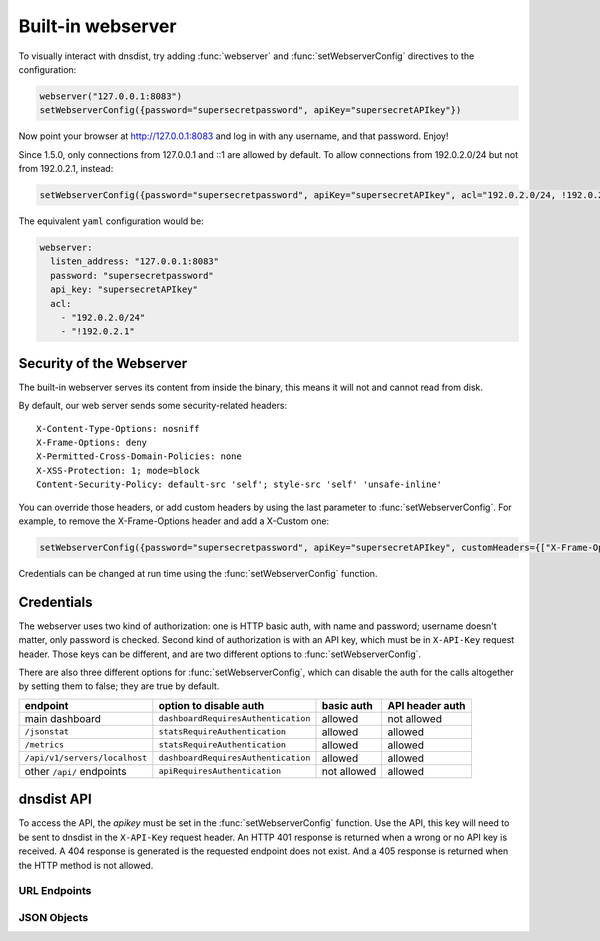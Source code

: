 Built-in webserver
==================

To visually interact with dnsdist, try adding :func:`webserver` and :func:`setWebserverConfig` directives to the configuration:

.. code-block:: lua

  webserver("127.0.0.1:8083")
  setWebserverConfig({password="supersecretpassword", apiKey="supersecretAPIkey"})

Now point your browser at http://127.0.0.1:8083 and log in with any username, and that password. Enjoy!

Since 1.5.0, only connections from 127.0.0.1 and ::1 are allowed by default. To allow connections from 192.0.2.0/24 but not from 192.0.2.1, instead:

.. code-block:: lua

  setWebserverConfig({password="supersecretpassword", apiKey="supersecretAPIkey", acl="192.0.2.0/24, !192.0.2.1"})

The equivalent ``yaml`` configuration would be:

.. code-block:: yaml

  webserver:
    listen_address: "127.0.0.1:8083"
    password: "supersecretpassword"
    api_key: "supersecretAPIkey"
    acl:
      - "192.0.2.0/24"
      - "!192.0.2.1"


Security of the Webserver
-------------------------

The built-in webserver serves its content from inside the binary, this means it will not and cannot read from disk.

By default, our web server sends some security-related headers::

   X-Content-Type-Options: nosniff
   X-Frame-Options: deny
   X-Permitted-Cross-Domain-Policies: none
   X-XSS-Protection: 1; mode=block
   Content-Security-Policy: default-src 'self'; style-src 'self' 'unsafe-inline'

You can override those headers, or add custom headers by using the last parameter to :func:`setWebserverConfig`.
For example, to remove the X-Frame-Options header and add a X-Custom one:

.. code-block:: lua

  setWebserverConfig({password="supersecretpassword", apiKey="supersecretAPIkey", customHeaders={["X-Frame-Options"]= "", ["X-Custom"]="custom"} })

Credentials can be changed at run time using the :func:`setWebserverConfig` function.

Credentials
-----------

The webserver uses two kind of authorization: one is HTTP basic auth, with name and
password; username doesn't matter, only password is checked. Second kind of authorization is
with an API key, which must be in ``X-API-Key`` request header. Those keys can be different,
and are two different options to :func:`setWebserverConfig`.

There are also three different options for :func:`setWebserverConfig`, which can disable
the auth for the calls altogether by setting them to false; they are true by default.

.. list-table::
   :header-rows: 1

   * - endpoint
     - option to disable auth
     - basic auth
     - API header auth
   * - main dashboard
     - ``dashboardRequiresAuthentication``
     - allowed
     - not allowed
   * - ``/jsonstat``
     - ``statsRequireAuthentication``
     - allowed
     - allowed
   * - ``/metrics``
     - ``statsRequireAuthentication``
     - allowed
     - allowed
   * - ``/api/v1/servers/localhost``
     - ``dashboardRequiresAuthentication``
     - allowed
     - allowed
   * - other ``/api/`` endpoints
     - ``apiRequiresAuthentication``
     - not allowed
     - allowed

dnsdist API
-----------

To access the API, the `apikey` must be set in the :func:`setWebserverConfig` function.
Use the API, this key will need to be sent to dnsdist in the ``X-API-Key`` request header.
An HTTP 401 response is returned when a wrong or no API key is received.
A 404 response is generated is the requested endpoint does not exist.
And a 405 response is returned when the HTTP method is not allowed.

URL Endpoints
~~~~~~~~~~~~~

.. http:get:: /jsonstat

  Get statistics from dnsdist in JSON format.
  The ``Accept`` request header is ignored.
  This endpoint accepts a ``command`` query for different statistics:

  * ``stats``: Get all :doc:`../statistics` as a JSON dict
  * ``dynblocklist``: Get all current :doc:`dynamic blocks <dynblocks>`, keyed by netmask
  * ``ebpfblocklist``: Idem, but for :doc:`eBPF <../advanced/ebpf>` blocks

  **Example request**:

   .. sourcecode:: http

      GET /jsonstat?command=stats HTTP/1.1
      Host: example.com
      Accept: application/json, text/javascript

  **Example response**:
   .. sourcecode:: http

      HTTP/1.1 200 OK
      Transfer-Encoding: chunked
      Connection: close
      Content-Security-Policy: default-src 'self'; style-src 'self' 'unsafe-inline'
      Content-Type: application/json
      X-Content-Type-Options: nosniff
      X-Frame-Options: deny
      X-Permitted-Cross-Domain-Policies: none
      X-Xss-Protection: 1; mode=block

      {"acl-drops": 0, "cache-hits": 0, "cache-misses": 0, "cpu-sys-msec": 633, "cpu-user-msec": 499, "downstream-send-errors": 0, "downstream-timeouts": 0, "dyn-block-nmg-size": 1, "dyn-blocked": 3, "empty-queries": 0, "fd-usage": 17, "latency-avg100": 7651.3982737482893, "latency-avg1000": 860.05142763680249, "latency-avg10000": 87.032142373878372, "latency-avg1000000": 0.87146026426551759, "latency-slow": 0, "latency0-1": 0, "latency1-10": 0, "latency10-50": 22, "latency100-1000": 1, "latency50-100": 0, "no-policy": 0, "noncompliant-queries": 0, "noncompliant-responses": 0, "over-capacity-drops": 0, "packetcache-hits": 0, "packetcache-misses": 0, "queries": 26, "rdqueries": 26, "real-memory-usage": 6078464, "responses": 23, "rule-drop": 0, "rule-nxdomain": 0, "rule-refused": 0, "self-answered": 0, "server-policy": "leastOutstanding", "servfail-responses": 0, "too-old-drops": 0, "trunc-failures": 0, "uptime": 412}

  **Example request**:

   .. sourcecode:: http

      GET /jsonstat?command=dynblocklist HTTP/1.1
      Host: example.com
      Accept: application/json, text/javascript

  **Example response**:
   .. sourcecode:: http

      HTTP/1.1 200 OK
      Transfer-Encoding: chunked
      Connection: close
      Content-Security-Policy: default-src 'self'; style-src 'self' 'unsafe-inline'
      Content-Type: application/json
      X-Content-Type-Options: nosniff
      X-Frame-Options: deny
      X-Permitted-Cross-Domain-Policies: none
      X-Xss-Protection: 1; mode=block

      {"127.0.0.1/32": {"blocks": 3, "reason": "Exceeded query rate", "seconds": 10}}

  :query command: one of ``stats``, ``dynblocklist`` or ``ebpfblocklist``

.. http:get:: /metrics

  Get statistics from dnsdist in `Prometheus <https://prometheus.io>`_ format.

  **Example request**:

   .. sourcecode:: http

      GET /metrics HTTP/1.1

  **Example response**:
   .. sourcecode:: http

      HTTP/1.1 200 OK
      Transfer-Encoding: chunked
      Content-Security-Policy: default-src 'self'; style-src 'self' 'unsafe-inline'
      Content-Type: text/plain
      X-Content-Type-Options: nosniff
      X-Frame-Options: deny
      X-Permitted-Cross-Domain-Policies: none
      X-Xss-Protection: 1; mode=block

      # HELP dnsdist_responses Number of responses received from backends
      # TYPE dnsdist_responses counter
      dnsdist_responses 0
      # HELP dnsdist_servfail_responses Number of SERVFAIL answers received from backends
      # TYPE dnsdist_servfail_responses counter
      dnsdist_servfail_responses 0
      # HELP dnsdist_queries Number of received queries
      # TYPE dnsdist_queries counter
      dnsdist_queries 0
      # HELP dnsdist_frontend_nxdomain Number of NXDomain answers sent to clients
      # TYPE dnsdist_frontend_nxdomain counter
      dnsdist_frontend_nxdomain 0
      # HELP dnsdist_frontend_servfail Number of SERVFAIL answers sent to clients
      # TYPE dnsdist_frontend_servfail counter
      dnsdist_frontend_servfail 0
      # HELP dnsdist_frontend_noerror Number of NoError answers sent to clients
      # TYPE dnsdist_frontend_noerror counter
      dnsdist_frontend_noerror 0
      # HELP dnsdist_acl_drops Number of packets dropped because of the ACL
      # TYPE dnsdist_acl_drops counter
      dnsdist_acl_drops 0
      # HELP dnsdist_rule_drop Number of queries dropped because of a rule
      # TYPE dnsdist_rule_drop counter
      dnsdist_rule_drop 0
      # HELP dnsdist_rule_nxdomain Number of NXDomain answers returned because of a rule
      # TYPE dnsdist_rule_nxdomain counter
      dnsdist_rule_nxdomain 0
      # HELP dnsdist_rule_refused Number of Refused answers returned because of a rule
      # TYPE dnsdist_rule_refused counter
      dnsdist_rule_refused 0
      # HELP dnsdist_rule_servfail Number of SERVFAIL answers received because of a rule
      # TYPE dnsdist_rule_servfail counter
      dnsdist_rule_servfail 0
      # HELP dnsdist_rule_truncated Number of truncated answers returned because of a rule
      # TYPE dnsdist_rule_truncated counter
      dnsdist_rule_truncated 0
      # HELP dnsdist_self_answered Number of self-answered responses
      # TYPE dnsdist_self_answered counter
      dnsdist_self_answered 0
      # HELP dnsdist_downstream_timeouts Number of queries not answered in time by a backend
      # TYPE dnsdist_downstream_timeouts counter
      dnsdist_downstream_timeouts 0
      # HELP dnsdist_downstream_send_errors Number of errors when sending a query to a backend
      # TYPE dnsdist_downstream_send_errors counter
      dnsdist_downstream_send_errors 0
      # HELP dnsdist_trunc_failures Number of errors encountered while truncating an answer
      # TYPE dnsdist_trunc_failures counter
      dnsdist_trunc_failures 0
      # HELP dnsdist_no_policy Number of queries dropped because no server was available
      # TYPE dnsdist_no_policy counter
      dnsdist_no_policy 0
      # HELP dnsdist_latency0_1 Number of queries answered in less than 1ms
      # TYPE dnsdist_latency0_1 counter
      dnsdist_latency0_1 0
      # HELP dnsdist_latency1_10 Number of queries answered in 1-10 ms
      # TYPE dnsdist_latency1_10 counter
      dnsdist_latency1_10 0
      # HELP dnsdist_latency10_50 Number of queries answered in 10-50 ms
      # TYPE dnsdist_latency10_50 counter
      dnsdist_latency10_50 0
      # HELP dnsdist_latency50_100 Number of queries answered in 50-100 ms
      # TYPE dnsdist_latency50_100 counter
      dnsdist_latency50_100 0
      # HELP dnsdist_latency100_1000 Number of queries answered in 100-1000 ms
      # TYPE dnsdist_latency100_1000 counter
      dnsdist_latency100_1000 0
      # HELP dnsdist_latency_slow Number of queries answered in more than 1 second
      # TYPE dnsdist_latency_slow counter
      dnsdist_latency_slow 0
      # HELP dnsdist_latency_avg100 Average response latency in microseconds of the last 100 packets
      # TYPE dnsdist_latency_avg100 gauge
      dnsdist_latency_avg100 0
      # HELP dnsdist_latency_avg1000 Average response latency in microseconds of the last 1000 packets
      # TYPE dnsdist_latency_avg1000 gauge
      dnsdist_latency_avg1000 0
      # HELP dnsdist_latency_avg10000 Average response latency in microseconds of the last 10000 packets
      # TYPE dnsdist_latency_avg10000 gauge
      dnsdist_latency_avg10000 0
      # HELP dnsdist_latency_avg1000000 Average response latency in microseconds of the last 1000000 packets
      # TYPE dnsdist_latency_avg1000000 gauge
      dnsdist_latency_avg1000000 0
      # HELP dnsdist_latency_tcp_avg100 Average response latency, in microseconds, of the last 100 packets received over TCP
      # TYPE dnsdist_latency_tcp_avg100 gauge
      dnsdist_latency_tcp_avg100 0
      # HELP dnsdist_latency_tcp_avg1000 Average response latency, in microseconds, of the last 1000 packets received over TCP
      # TYPE dnsdist_latency_tcp_avg1000 gauge
      dnsdist_latency_tcp_avg1000 0
      # HELP dnsdist_latency_tcp_avg10000 Average response latency, in microseconds, of the last 10000 packets received over TCP
      # TYPE dnsdist_latency_tcp_avg10000 gauge
      dnsdist_latency_tcp_avg10000 0
      # HELP dnsdist_latency_tcp_avg1000000 Average response latency, in microseconds, of the last 1000000 packets received over TCP
      # TYPE dnsdist_latency_tcp_avg1000000 gauge
      dnsdist_latency_tcp_avg1000000 0
      # HELP dnsdist_latency_dot_avg100 Average response latency, in microseconds, of the last 100 packets received over DoT
      # TYPE dnsdist_latency_dot_avg100 gauge
      dnsdist_latency_dot_avg100 0
      # HELP dnsdist_latency_dot_avg1000 Average response latency, in microseconds, of the last 1000 packets received over DoT
      # TYPE dnsdist_latency_dot_avg1000 gauge
      dnsdist_latency_dot_avg1000 0
      # HELP dnsdist_latency_dot_avg10000 Average response latency, in microseconds, of the last 10000 packets received over DoT
      # TYPE dnsdist_latency_dot_avg10000 gauge
      dnsdist_latency_dot_avg10000 0
      # HELP dnsdist_latency_dot_avg1000000 Average response latency, in microseconds, of the last 1000000 packets received over DoT
      # TYPE dnsdist_latency_dot_avg1000000 gauge
      dnsdist_latency_dot_avg1000000 0
      # HELP dnsdist_latency_doh_avg100 Average response latency, in microseconds, of the last 100 packets received over DoH
      # TYPE dnsdist_latency_doh_avg100 gauge
      dnsdist_latency_doh_avg100 0
      # HELP dnsdist_latency_doh_avg1000 Average response latency, in microseconds, of the last 1000 packets received over DoH
      # TYPE dnsdist_latency_doh_avg1000 gauge
      dnsdist_latency_doh_avg1000 0
      # HELP dnsdist_latency_doh_avg10000 Average response latency, in microseconds, of the last 10000 packets received over DoH
      # TYPE dnsdist_latency_doh_avg10000 gauge
      dnsdist_latency_doh_avg10000 0
      # HELP dnsdist_latency_doh_avg1000000 Average response latency, in microseconds, of the last 1000000 packets received over DoH
      # TYPE dnsdist_latency_doh_avg1000000 gauge
      dnsdist_latency_doh_avg1000000 0
      # HELP dnsdist_uptime Uptime of the dnsdist process in seconds
      # TYPE dnsdist_uptime gauge
      dnsdist_uptime 19
      # HELP dnsdist_real_memory_usage Current memory usage in bytes
      # TYPE dnsdist_real_memory_usage gauge
      dnsdist_real_memory_usage 52269056
      # HELP dnsdist_udp_in_errors From /proc/net/snmp InErrors
      # TYPE dnsdist_udp_in_errors counter
      dnsdist_udp_in_errors 0
      # HELP dnsdist_udp_noport_errors From /proc/net/snmp NoPorts
      # TYPE dnsdist_udp_noport_errors counter
      dnsdist_udp_noport_errors 86
      # HELP dnsdist_udp_recvbuf_errors From /proc/net/snmp RcvbufErrors
      # TYPE dnsdist_udp_recvbuf_errors counter
      dnsdist_udp_recvbuf_errors 0
      # HELP dnsdist_udp_sndbuf_errors From /proc/net/snmp SndbufErrors
      # TYPE dnsdist_udp_sndbuf_errors counter
      dnsdist_udp_sndbuf_errors 0
      # HELP dnsdist_udp_in_csum_errors From /proc/net/snmp InCsumErrors
      # TYPE dnsdist_udp_in_csum_errors counter
      dnsdist_udp_in_csum_errors 0
      # HELP dnsdist_udp6_in_errors From /proc/net/snmp6 Udp6InErrors
      # TYPE dnsdist_udp6_in_errors counter
      dnsdist_udp6_in_errors 0
      # HELP dnsdist_udp6_recvbuf_errors From /proc/net/snmp6 Udp6RcvbufErrors
      # TYPE dnsdist_udp6_recvbuf_errors counter
      dnsdist_udp6_recvbuf_errors 0
      # HELP dnsdist_udp6_sndbuf_errors From /proc/net/snmp6 Udp6SndbufErrors
      # TYPE dnsdist_udp6_sndbuf_errors counter
      dnsdist_udp6_sndbuf_errors 0
      # HELP dnsdist_udp6_noport_errors From /proc/net/snmp6 Udp6NoPorts
      # TYPE dnsdist_udp6_noport_errors counter
      dnsdist_udp6_noport_errors 195
      # HELP dnsdist_udp6_in_csum_errors From /proc/net/snmp6 Udp6InCsumErrors
      # TYPE dnsdist_udp6_in_csum_errors counter
      dnsdist_udp6_in_csum_errors 0
      # HELP dnsdist_tcp_listen_overflows From /proc/net/netstat ListenOverflows
      # TYPE dnsdist_tcp_listen_overflows counter
      dnsdist_tcp_listen_overflows 0
      # HELP dnsdist_noncompliant_queries Number of queries dropped as non-compliant
      # TYPE dnsdist_noncompliant_queries counter
      dnsdist_noncompliant_queries 0
      # HELP dnsdist_noncompliant_responses Number of answers from a backend dropped as non-compliant
      # TYPE dnsdist_noncompliant_responses counter
      dnsdist_noncompliant_responses 0
      # HELP dnsdist_proxy_protocol_invalid Number of queries dropped because of an invalid Proxy Protocol header
      # TYPE dnsdist_proxy_protocol_invalid counter
      dnsdist_proxy_protocol_invalid 0
      # HELP dnsdist_rdqueries Number of received queries with the recursion desired bit set
      # TYPE dnsdist_rdqueries counter
      dnsdist_rdqueries 0
      # HELP dnsdist_empty_queries Number of empty queries received from clients
      # TYPE dnsdist_empty_queries counter
      dnsdist_empty_queries 0
      # HELP dnsdist_cache_hits Number of times an answer was retrieved from cache
      # TYPE dnsdist_cache_hits counter
      dnsdist_cache_hits 0
      # HELP dnsdist_cache_misses Number of times an answer not found in the cache
      # TYPE dnsdist_cache_misses counter
      dnsdist_cache_misses 0
      # HELP dnsdist_cpu_iowait Time waiting for I/O to complete by the whole system, in units of USER_HZ
      # TYPE dnsdist_cpu_iowait counter
      dnsdist_cpu_iowait 0
      # HELP dnsdist_cpu_steal Stolen time, which is the time spent by the whole system in other operating systems when running in a virtualized environment, in units of USER_HZ
      # TYPE dnsdist_cpu_steal counter
      dnsdist_cpu_steal 0
      # HELP dnsdist_cpu_sys_msec Milliseconds spent by dnsdist in the system state
      # TYPE dnsdist_cpu_sys_msec counter
      dnsdist_cpu_sys_msec 38
      # HELP dnsdist_cpu_user_msec Milliseconds spent by dnsdist in the user state
      # TYPE dnsdist_cpu_user_msec counter
      dnsdist_cpu_user_msec 38
      # HELP dnsdist_fd_usage Number of currently used file descriptors
      # TYPE dnsdist_fd_usage gauge
      dnsdist_fd_usage 32
      # HELP dnsdist_dyn_blocked Number of queries dropped because of a dynamic block
      # TYPE dnsdist_dyn_blocked counter
      dnsdist_dyn_blocked 0
      # HELP dnsdist_dyn_block_nmg_size Number of dynamic blocks entries
      # TYPE dnsdist_dyn_block_nmg_size gauge
      dnsdist_dyn_block_nmg_size 0
      # HELP dnsdist_security_status Security status of this software. 0=unknown, 1=OK, 2=upgrade recommended, 3=upgrade mandatory
      # TYPE dnsdist_security_status gauge
      dnsdist_security_status 0
      # HELP dnsdist_doh_query_pipe_full Number of DoH queries dropped because the internal pipe used to distribute queries was full
      # TYPE dnsdist_doh_query_pipe_full counter
      dnsdist_doh_query_pipe_full 0
      # HELP dnsdist_doh_response_pipe_full Number of DoH responses dropped because the internal pipe used to distribute responses was full
      # TYPE dnsdist_doh_response_pipe_full counter
      dnsdist_doh_response_pipe_full 0
      # HELP dnsdist_outgoing_doh_query_pipe_full Number of outgoing DoH queries dropped because the internal pipe used to distribute queries was full
      # TYPE dnsdist_outgoing_doh_query_pipe_full counter
      dnsdist_outgoing_doh_query_pipe_full 0
      # HELP dnsdist_tcp_query_pipe_full Number of TCP queries dropped because the internal pipe used to distribute queries was full
      # TYPE dnsdist_tcp_query_pipe_full counter
      dnsdist_tcp_query_pipe_full 0
      # HELP dnsdist_tcp_cross_protocol_query_pipe_full Number of TCP cross-protocol queries dropped because the internal pipe used to distribute queries was full
      # TYPE dnsdist_tcp_cross_protocol_query_pipe_full counter
      dnsdist_tcp_cross_protocol_query_pipe_full 0
      # HELP dnsdist_tcp_cross_protocol_response_pipe_full Number of TCP cross-protocol responses dropped because the internal pipe used to distribute queries was full
      # TYPE dnsdist_tcp_cross_protocol_response_pipe_full counter
      dnsdist_tcp_cross_protocol_response_pipe_full 0
      # HELP dnsdist_latency Histogram of responses by latency (in milliseconds)
      # TYPE dnsdist_latency histogram
      dnsdist_latency_bucket{le="1"} 0
      dnsdist_latency_bucket{le="10"} 0
      dnsdist_latency_bucket{le="50"} 0
      dnsdist_latency_bucket{le="100"} 0
      dnsdist_latency_bucket{le="1000"} 0
      dnsdist_latency_bucket{le="+Inf"} 0
      dnsdist_latency_sum 0
      dnsdist_latency_count 0
      # HELP dnsdist_server_status Whether this backend is up (1) or down (0)
      # TYPE dnsdist_server_status gauge
      # HELP dnsdist_server_queries Amount of queries relayed to server
      # TYPE dnsdist_server_queries counter
      # HELP dnsdist_server_responses Amount of responses received from this server
      # TYPE dnsdist_server_responses counter
      # HELP dnsdist_server_noncompliantresponses Amount of non-compliant responses received from this server
      # TYPE dnsdist_server_noncompliantresponses counter
      # HELP dnsdist_server_drops Amount of queries not answered by server
      # TYPE dnsdist_server_drops counter
      # HELP dnsdist_server_latency Server's latency when answering questions in milliseconds
      # TYPE dnsdist_server_latency gauge
      # HELP dnsdist_server_senderrors Total number of OS send errors while relaying queries
      # TYPE dnsdist_server_senderrors counter
      # HELP dnsdist_server_outstanding Current number of queries that are waiting for a backend response
      # TYPE dnsdist_server_outstanding gauge
      # HELP dnsdist_server_order The order in which this server is picked
      # TYPE dnsdist_server_order gauge
      # HELP dnsdist_server_weight The weight within the order in which this server is picked
      # TYPE dnsdist_server_weight gauge
      # HELP dnsdist_server_tcpdiedsendingquery The number of TCP I/O errors while sending the query
      # TYPE dnsdist_server_tcpdiedsendingquery counter
      # HELP dnsdist_server_tcpdiedreadingresponse The number of TCP I/O errors while reading the response
      # TYPE dnsdist_server_tcpdiedreadingresponse counter
      # HELP dnsdist_server_tcpgaveup The number of TCP connections failing after too many attempts
      # TYPE dnsdist_server_tcpgaveup counter
      # HELP dnsdist_server_tcpconnecttimeouts The number of TCP connect timeouts
      # TYPE dnsdist_server_tcpconnecttimeouts counter
      # HELP dnsdist_server_tcpreadtimeouts The number of TCP read timeouts
      # TYPE dnsdist_server_tcpreadtimeouts counter
      # HELP dnsdist_server_tcpwritetimeouts The number of TCP write timeouts
      # TYPE dnsdist_server_tcpwritetimeouts counter
      # HELP dnsdist_server_tcpcurrentconnections The number of current TCP connections
      # TYPE dnsdist_server_tcpcurrentconnections gauge
      # HELP dnsdist_server_tcpmaxconcurrentconnections The maximum number of concurrent TCP connections
      # TYPE dnsdist_server_tcpmaxconcurrentconnections counter
      # HELP dnsdist_server_tcptoomanyconcurrentconnections Number of times we had to enforce the maximum number of concurrent TCP connections
      # TYPE dnsdist_server_tcptoomanyconcurrentconnections counter
      # HELP dnsdist_server_tcpnewconnections The number of established TCP connections in total
      # TYPE dnsdist_server_tcpnewconnections counter
      # HELP dnsdist_server_tcpreusedconnections The number of times a TCP connection has been reused
      # TYPE dnsdist_server_tcpreusedconnections counter
      # HELP dnsdist_server_tcpavgqueriesperconn The average number of queries per TCP connection
      # TYPE dnsdist_server_tcpavgqueriesperconn gauge
      # HELP dnsdist_server_tcpavgconnduration The average duration of a TCP connection (ms)
      # TYPE dnsdist_server_tcpavgconnduration gauge
      # HELP dnsdist_server_tlsresumptions The number of times a TLS session has been resumed
      # TYPE dnsdist_server_tlsresumptions counter
      # HELP dnsdist_server_tcplatency Server's latency when answering TCP questions in milliseconds
      # TYPE dnsdist_server_tcplatency gauge
      dnsdist_server_status{server="9_9_9_9:443",address="9.9.9.9:443"} 1
      dnsdist_server_queries{server="9_9_9_9:443",address="9.9.9.9:443"} 0
      dnsdist_server_responses{server="9_9_9_9:443",address="9.9.9.9:443"} 0
      dnsdist_server_noncompliantresponses{server="9_9_9_9:443",address="9.9.9.9:443"} 0
      dnsdist_server_drops{server="9_9_9_9:443",address="9.9.9.9:443"} 0
      dnsdist_server_latency{server="9_9_9_9:443",address="9.9.9.9:443"} 0
      dnsdist_server_tcplatency{server="9_9_9_9:443",address="9.9.9.9:443"} 0
      dnsdist_server_senderrors{server="9_9_9_9:443",address="9.9.9.9:443"} 0
      dnsdist_server_outstanding{server="9_9_9_9:443",address="9.9.9.9:443"} 0
      dnsdist_server_order{server="9_9_9_9:443",address="9.9.9.9:443"} 1
      dnsdist_server_weight{server="9_9_9_9:443",address="9.9.9.9:443"} 1
      dnsdist_server_tcpdiedsendingquery{server="9_9_9_9:443",address="9.9.9.9:443"} 0
      dnsdist_server_tcpdiedreadingresponse{server="9_9_9_9:443",address="9.9.9.9:443"} 0
      dnsdist_server_tcpgaveup{server="9_9_9_9:443",address="9.9.9.9:443"} 0
      dnsdist_server_tcpreadtimeouts{server="9_9_9_9:443",address="9.9.9.9:443"} 0
      dnsdist_server_tcpwritetimeouts{server="9_9_9_9:443",address="9.9.9.9:443"} 0
      dnsdist_server_tcpconnecttimeouts{server="9_9_9_9:443",address="9.9.9.9:443"} 0
      dnsdist_server_tcpcurrentconnections{server="9_9_9_9:443",address="9.9.9.9:443"} 0
      dnsdist_server_tcpmaxconcurrentconnections{server="9_9_9_9:443",address="9.9.9.9:443"} 1
      dnsdist_server_tcptoomanyconcurrentconnections{server="9_9_9_9:443",address="9.9.9.9:443"} 0
      dnsdist_server_tcpnewconnections{server="9_9_9_9:443",address="9.9.9.9:443"} 19
      dnsdist_server_tcpreusedconnections{server="9_9_9_9:443",address="9.9.9.9:443"} 0
      dnsdist_server_tcpavgqueriesperconn{server="9_9_9_9:443",address="9.9.9.9:443"} 0.173831
      dnsdist_server_tcpavgconnduration{server="9_9_9_9:443",address="9.9.9.9:443"} 3.92628
      dnsdist_server_tlsresumptions{server="9_9_9_9:443",address="9.9.9.9:443"} 18
      # HELP dnsdist_frontend_queries Amount of queries received by this frontend
      # TYPE dnsdist_frontend_queries counter
      # HELP dnsdist_frontend_noncompliantqueries Amount of non-compliant queries received by this frontend
      # TYPE dnsdist_frontend_noncompliantqueries counter
      # HELP dnsdist_frontend_responses Amount of responses sent by this frontend
      # TYPE dnsdist_frontend_responses counter
      # HELP dnsdist_frontend_tcpdiedreadingquery Amount of TCP connections terminated while reading the query from the client
      # TYPE dnsdist_frontend_tcpdiedreadingquery counter
      # HELP dnsdist_frontend_tcpdiedsendingresponse Amount of TCP connections terminated while sending a response to the client
      # TYPE dnsdist_frontend_tcpdiedsendingresponse counter
      # HELP dnsdist_frontend_tcpgaveup Amount of TCP connections terminated after too many attempts to get a connection to the backend
      # TYPE dnsdist_frontend_tcpgaveup counter
      # HELP dnsdist_frontend_tcpclienttimeouts Amount of TCP connections terminated by a timeout while reading from the client
      # TYPE dnsdist_frontend_tcpclienttimeouts counter
      # HELP dnsdist_frontend_tcpdownstreamtimeouts Amount of TCP connections terminated by a timeout while reading from the backend
      # TYPE dnsdist_frontend_tcpdownstreamtimeouts counter
      # HELP dnsdist_frontend_tcpcurrentconnections Amount of current incoming TCP connections from clients
      # TYPE dnsdist_frontend_tcpcurrentconnections gauge
      # HELP dnsdist_frontend_tcpmaxconcurrentconnections Maximum number of concurrent incoming TCP connections from clients
      # TYPE dnsdist_frontend_tcpmaxconcurrentconnections counter
      # HELP dnsdist_frontend_tcpavgqueriesperconnection The average number of queries per TCP connection
      # TYPE dnsdist_frontend_tcpavgqueriesperconnection gauge
      # HELP dnsdist_frontend_tcpavgconnectionduration The average duration of a TCP connection (ms)
      # TYPE dnsdist_frontend_tcpavgconnectionduration gauge
      # HELP dnsdist_frontend_tlsqueries Number of queries received by dnsdist over TLS, by TLS version
      # TYPE dnsdist_frontend_tlsqueries counter
      # HELP dnsdist_frontend_tlsnewsessions Amount of new TLS sessions negotiated
      # TYPE dnsdist_frontend_tlsnewsessions counter
      # HELP dnsdist_frontend_tlsresumptions Amount of TLS sessions resumed
      # TYPE dnsdist_frontend_tlsresumptions counter
      # HELP dnsdist_frontend_tlsunknownticketkeys Amount of attempts to resume TLS session from an unknown key (possibly expired)
      # TYPE dnsdist_frontend_tlsunknownticketkeys counter
      # HELP dnsdist_frontend_tlsinactiveticketkeys Amount of TLS sessions resumed from an inactive key
      # TYPE dnsdist_frontend_tlsinactiveticketkeys counter
      # HELP dnsdist_frontend_tlshandshakefailures Amount of TLS handshake failures
      # TYPE dnsdist_frontend_tlshandshakefailures counter
      dnsdist_frontend_queries{frontend="127.0.0.1:853",proto="TCP (DNS over TLS)",thread="0"} 0
      dnsdist_frontend_noncompliantqueries{frontend="127.0.0.1:853",proto="TCP (DNS over TLS)",thread="0"} 0
      dnsdist_frontend_responses{frontend="127.0.0.1:853",proto="TCP (DNS over TLS)",thread="0"} 0
      dnsdist_frontend_tcpdiedreadingquery{frontend="127.0.0.1:853",proto="TCP (DNS over TLS)",thread="0"} 0
      dnsdist_frontend_tcpdiedsendingresponse{frontend="127.0.0.1:853",proto="TCP (DNS over TLS)",thread="0"} 0
      dnsdist_frontend_tcpgaveup{frontend="127.0.0.1:853",proto="TCP (DNS over TLS)",thread="0"} 0
      dnsdist_frontend_tcpclienttimeouts{frontend="127.0.0.1:853",proto="TCP (DNS over TLS)",thread="0"} 0
      dnsdist_frontend_tcpdownstreamtimeouts{frontend="127.0.0.1:853",proto="TCP (DNS over TLS)",thread="0"} 0
      dnsdist_frontend_tcpcurrentconnections{frontend="127.0.0.1:853",proto="TCP (DNS over TLS)",thread="0"} 0
      dnsdist_frontend_tcpmaxconcurrentconnections{frontend="127.0.0.1:853",proto="TCP (DNS over TLS)",thread="0"} 0
      dnsdist_frontend_tcpavgqueriesperconnection{frontend="127.0.0.1:853",proto="TCP (DNS over TLS)",thread="0"} 0
      dnsdist_frontend_tcpavgconnectionduration{frontend="127.0.0.1:853",proto="TCP (DNS over TLS)",thread="0"} 0
      dnsdist_frontend_tlsnewsessions{frontend="127.0.0.1:853",proto="TCP (DNS over TLS)",thread="0"} 0
      dnsdist_frontend_tlsresumptions{frontend="127.0.0.1:853",proto="TCP (DNS over TLS)",thread="0"} 0
      dnsdist_frontend_tlsunknownticketkeys{frontend="127.0.0.1:853",proto="TCP (DNS over TLS)",thread="0"} 0
      dnsdist_frontend_tlsinactiveticketkeys{frontend="127.0.0.1:853",proto="TCP (DNS over TLS)",thread="0"} 0
      dnsdist_frontend_tlsqueries{frontend="127.0.0.1:853",proto="TCP (DNS over TLS)",thread="0",tls="tls10"} 0
      dnsdist_frontend_tlsqueries{frontend="127.0.0.1:853",proto="TCP (DNS over TLS)",thread="0",tls="tls11"} 0
      dnsdist_frontend_tlsqueries{frontend="127.0.0.1:853",proto="TCP (DNS over TLS)",thread="0",tls="tls12"} 0
      dnsdist_frontend_tlsqueries{frontend="127.0.0.1:853",proto="TCP (DNS over TLS)",thread="0",tls="tls13"} 0
      dnsdist_frontend_tlsqueries{frontend="127.0.0.1:853",proto="TCP (DNS over TLS)",thread="0",tls="unknown"} 0
      dnsdist_frontend_tlshandshakefailures{frontend="127.0.0.1:853",proto="TCP (DNS over TLS)",thread="0",error="dhKeyTooSmall"} 0
      dnsdist_frontend_tlshandshakefailures{frontend="127.0.0.1:853",proto="TCP (DNS over TLS)",thread="0",error="inappropriateFallBack"} 0
      dnsdist_frontend_tlshandshakefailures{frontend="127.0.0.1:853",proto="TCP (DNS over TLS)",thread="0",error="noSharedCipher"} 0
      dnsdist_frontend_tlshandshakefailures{frontend="127.0.0.1:853",proto="TCP (DNS over TLS)",thread="0",error="unknownCipherType"} 0
      dnsdist_frontend_tlshandshakefailures{frontend="127.0.0.1:853",proto="TCP (DNS over TLS)",thread="0",error="unknownKeyExchangeType"} 0
      dnsdist_frontend_tlshandshakefailures{frontend="127.0.0.1:853",proto="TCP (DNS over TLS)",thread="0",error="unknownProtocol"} 0
      dnsdist_frontend_tlshandshakefailures{frontend="127.0.0.1:853",proto="TCP (DNS over TLS)",thread="0",error="unsupportedEC"} 0
      dnsdist_frontend_tlshandshakefailures{frontend="127.0.0.1:853",proto="TCP (DNS over TLS)",thread="0",error="unsupportedProtocol"} 0
      dnsdist_frontend_queries{frontend="[::1]:443",proto="TCP (DNS over HTTPS)",thread="0"} 0
      dnsdist_frontend_noncompliantqueries{frontend="[::1]:443",proto="TCP (DNS over HTTPS)",thread="0"} 0
      dnsdist_frontend_responses{frontend="[::1]:443",proto="TCP (DNS over HTTPS)",thread="0"} 0
      dnsdist_frontend_tcpdiedreadingquery{frontend="[::1]:443",proto="TCP (DNS over HTTPS)",thread="0"} 0
      dnsdist_frontend_tcpdiedsendingresponse{frontend="[::1]:443",proto="TCP (DNS over HTTPS)",thread="0"} 0
      dnsdist_frontend_tcpgaveup{frontend="[::1]:443",proto="TCP (DNS over HTTPS)",thread="0"} 0
      dnsdist_frontend_tcpclienttimeouts{frontend="[::1]:443",proto="TCP (DNS over HTTPS)",thread="0"} 0
      dnsdist_frontend_tcpdownstreamtimeouts{frontend="[::1]:443",proto="TCP (DNS over HTTPS)",thread="0"} 0
      dnsdist_frontend_tcpcurrentconnections{frontend="[::1]:443",proto="TCP (DNS over HTTPS)",thread="0"} 0
      dnsdist_frontend_tcpmaxconcurrentconnections{frontend="[::1]:443",proto="TCP (DNS over HTTPS)",thread="0"} 0
      dnsdist_frontend_tcpavgqueriesperconnection{frontend="[::1]:443",proto="TCP (DNS over HTTPS)",thread="0"} 0
      dnsdist_frontend_tcpavgconnectionduration{frontend="[::1]:443",proto="TCP (DNS over HTTPS)",thread="0"} 0
      dnsdist_frontend_tlsnewsessions{frontend="[::1]:443",proto="TCP (DNS over HTTPS)",thread="0"} 0
      dnsdist_frontend_tlsresumptions{frontend="[::1]:443",proto="TCP (DNS over HTTPS)",thread="0"} 0
      dnsdist_frontend_tlsunknownticketkeys{frontend="[::1]:443",proto="TCP (DNS over HTTPS)",thread="0"} 0
      dnsdist_frontend_tlsinactiveticketkeys{frontend="[::1]:443",proto="TCP (DNS over HTTPS)",thread="0"} 0
      dnsdist_frontend_tlsqueries{frontend="[::1]:443",proto="TCP (DNS over HTTPS)",thread="0",tls="tls10"} 0
      dnsdist_frontend_tlsqueries{frontend="[::1]:443",proto="TCP (DNS over HTTPS)",thread="0",tls="tls11"} 0
      dnsdist_frontend_tlsqueries{frontend="[::1]:443",proto="TCP (DNS over HTTPS)",thread="0",tls="tls12"} 0
      dnsdist_frontend_tlsqueries{frontend="[::1]:443",proto="TCP (DNS over HTTPS)",thread="0",tls="tls13"} 0
      dnsdist_frontend_tlsqueries{frontend="[::1]:443",proto="TCP (DNS over HTTPS)",thread="0",tls="unknown"} 0
      dnsdist_frontend_tlshandshakefailures{frontend="[::1]:443",proto="TCP (DNS over HTTPS)",thread="0",error="dhKeyTooSmall"} 0
      dnsdist_frontend_tlshandshakefailures{frontend="[::1]:443",proto="TCP (DNS over HTTPS)",thread="0",error="inappropriateFallBack"} 0
      dnsdist_frontend_tlshandshakefailures{frontend="[::1]:443",proto="TCP (DNS over HTTPS)",thread="0",error="noSharedCipher"} 0
      dnsdist_frontend_tlshandshakefailures{frontend="[::1]:443",proto="TCP (DNS over HTTPS)",thread="0",error="unknownCipherType"} 0
      dnsdist_frontend_tlshandshakefailures{frontend="[::1]:443",proto="TCP (DNS over HTTPS)",thread="0",error="unknownKeyExchangeType"} 0
      dnsdist_frontend_tlshandshakefailures{frontend="[::1]:443",proto="TCP (DNS over HTTPS)",thread="0",error="unknownProtocol"} 0
      dnsdist_frontend_tlshandshakefailures{frontend="[::1]:443",proto="TCP (DNS over HTTPS)",thread="0",error="unsupportedEC"} 0
      dnsdist_frontend_tlshandshakefailures{frontend="[::1]:443",proto="TCP (DNS over HTTPS)",thread="0",error="unsupportedProtocol"} 0
      dnsdist_frontend_queries{frontend="127.0.0.1:53",proto="UDP",thread="0"} 0
      dnsdist_frontend_noncompliantqueries{frontend="127.0.0.1:53",proto="UDP",thread="0"} 0
      dnsdist_frontend_responses{frontend="127.0.0.1:53",proto="UDP",thread="0"} 0
      dnsdist_frontend_queries{frontend="127.0.0.1:53",proto="TCP",thread="0"} 0
      dnsdist_frontend_noncompliantqueries{frontend="127.0.0.1:53",proto="TCP",thread="0"} 0
      dnsdist_frontend_responses{frontend="127.0.0.1:53",proto="TCP",thread="0"} 0
      dnsdist_frontend_tcpdiedreadingquery{frontend="127.0.0.1:53",proto="TCP",thread="0"} 0
      dnsdist_frontend_tcpdiedsendingresponse{frontend="127.0.0.1:53",proto="TCP",thread="0"} 0
      dnsdist_frontend_tcpgaveup{frontend="127.0.0.1:53",proto="TCP",thread="0"} 0
      dnsdist_frontend_tcpclienttimeouts{frontend="127.0.0.1:53",proto="TCP",thread="0"} 0
      dnsdist_frontend_tcpdownstreamtimeouts{frontend="127.0.0.1:53",proto="TCP",thread="0"} 0
      dnsdist_frontend_tcpcurrentconnections{frontend="127.0.0.1:53",proto="TCP",thread="0"} 0
      dnsdist_frontend_tcpmaxconcurrentconnections{frontend="127.0.0.1:53",proto="TCP",thread="0"} 0
      dnsdist_frontend_tcpavgqueriesperconnection{frontend="127.0.0.1:53",proto="TCP",thread="0"} 0
      dnsdist_frontend_tcpavgconnectionduration{frontend="127.0.0.1:53",proto="TCP",thread="0"} 0
      # HELP dnsdist_frontend_http_connects Number of DoH TCP connections established to this frontend
      # TYPE dnsdist_frontend_http_connects counter
      # HELP dnsdist_frontend_doh_http_method_queries Number of DoH queries received by dnsdist, by HTTP method
      # TYPE dnsdist_frontend_doh_http_method_queries counter
      # HELP dnsdist_frontend_doh_http_version_queries Number of DoH queries received by dnsdist, by HTTP version
      # TYPE dnsdist_frontend_doh_http_version_queries counter
      # HELP dnsdist_frontend_doh_bad_requests Number of requests that could not be converted to a DNS query
      # TYPE dnsdist_frontend_doh_bad_requests counter
      # HELP dnsdist_frontend_doh_responses Number of responses sent, by type
      # TYPE dnsdist_frontend_doh_responses counter
      # HELP dnsdist_frontend_doh_version_status_responses Number of requests that could not be converted to a DNS query
      # TYPE dnsdist_frontend_doh_version_status_responses counter
      dnsdist_frontend_http_connects{frontend="[::1]:443",thread="0"} 0
      dnsdist_frontend_doh_http_method_queries{method="get",frontend="[::1]:443",thread="0"} 0
      dnsdist_frontend_doh_http_method_queries{method="post",frontend="[::1]:443",thread="0"} 0
      dnsdist_frontend_doh_http_version_queries{version="1",frontend="[::1]:443",thread="0"} 0
      dnsdist_frontend_doh_http_version_queries{version="2",frontend="[::1]:443",thread="0"} 0
      dnsdist_frontend_doh_bad_requests{frontend="[::1]:443",thread="0"} 0
      dnsdist_frontend_doh_responses{type="error",frontend="[::1]:443",thread="0"} 0
      dnsdist_frontend_doh_responses{type="redirect",frontend="[::1]:443",thread="0"} 0
      dnsdist_frontend_doh_responses{type="valid",frontend="[::1]:443",thread="0"} 0
      dnsdist_frontend_doh_version_status_responses{httpversion="1",status="200",frontend="[::1]:443",thread="0"} 0
      dnsdist_frontend_doh_version_status_responses{httpversion="1",status="400",frontend="[::1]:443",thread="0"} 0
      dnsdist_frontend_doh_version_status_responses{httpversion="1",status="403",frontend="[::1]:443",thread="0"} 0
      dnsdist_frontend_doh_version_status_responses{httpversion="1",status="500",frontend="[::1]:443",thread="0"} 0
      dnsdist_frontend_doh_version_status_responses{httpversion="1",status="502",frontend="[::1]:443",thread="0"} 0
      dnsdist_frontend_doh_version_status_responses{httpversion="1",status="other",frontend="[::1]:443",thread="0"} 0
      dnsdist_frontend_doh_version_status_responses{httpversion="2",status="200",frontend="[::1]:443",thread="0"} 0
      dnsdist_frontend_doh_version_status_responses{httpversion="2",status="400",frontend="[::1]:443",thread="0"} 0
      dnsdist_frontend_doh_version_status_responses{httpversion="2",status="403",frontend="[::1]:443",thread="0"} 0
      dnsdist_frontend_doh_version_status_responses{httpversion="2",status="500",frontend="[::1]:443",thread="0"} 0
      dnsdist_frontend_doh_version_status_responses{httpversion="2",status="502",frontend="[::1]:443",thread="0"} 0
      dnsdist_frontend_doh_version_status_responses{httpversion="2",status="other",frontend="[::1]:443",thread="0"} 0
      # HELP dnsdist_pool_servers Number of servers in that pool
      # TYPE dnsdist_pool_servers gauge
      # HELP dnsdist_pool_active_servers Number of available servers in that pool
      # TYPE dnsdist_pool_active_servers gauge
      # HELP dnsdist_pool_cache_size Maximum number of entries that this cache can hold
      # TYPE dnsdist_pool_cache_size gauge
      # HELP dnsdist_pool_cache_entries Number of entries currently present in that cache
      # TYPE dnsdist_pool_cache_entries gauge
      # HELP dnsdist_pool_cache_hits Number of hits from that cache
      # TYPE dnsdist_pool_cache_hits counter
      # HELP dnsdist_pool_cache_misses Number of misses from that cache
      # TYPE dnsdist_pool_cache_misses counter
      # HELP dnsdist_pool_cache_deferred_inserts Number of insertions into that cache skipped because it was already locked
      # TYPE dnsdist_pool_cache_deferred_inserts counter
      # HELP dnsdist_pool_cache_deferred_lookups Number of lookups into that cache skipped because it was already locked
      # TYPE dnsdist_pool_cache_deferred_lookups counter
      # HELP dnsdist_pool_cache_lookup_collisions Number of lookups into that cache that triggered a collision (same hash but different entry)
      # TYPE dnsdist_pool_cache_lookup_collisions counter
      # HELP dnsdist_pool_cache_insert_collisions Number of insertions into that cache that triggered a collision (same hash but different entry)
      # TYPE dnsdist_pool_cache_insert_collisions counter
      # HELP dnsdist_pool_cache_ttl_too_shorts Number of insertions into that cache skipped because the TTL of the answer was not long enough
      # TYPE dnsdist_pool_cache_ttl_too_shorts counter
      # HELP dnsdist_pool_cache_cleanup_count_total Number of times the cache has been scanned to remove expired entries, if any
      # TYPE dnsdist_pool_cache_cleanup_count_total counter
      dnsdist_pool_servers{pool="_default_"} 1
      dnsdist_pool_active_servers{pool="_default_"} 1
      dnsdist_pool_cache_size{pool="_default_"} 100
      dnsdist_pool_cache_entries{pool="_default_"} 0
      dnsdist_pool_cache_hits{pool="_default_"} 0
      dnsdist_pool_cache_misses{pool="_default_"} 0
      dnsdist_pool_cache_deferred_inserts{pool="_default_"} 0
      dnsdist_pool_cache_deferred_lookups{pool="_default_"} 0
      dnsdist_pool_cache_lookup_collisions{pool="_default_"} 0
      dnsdist_pool_cache_insert_collisions{pool="_default_"} 0
      dnsdist_pool_cache_ttl_too_shorts{pool="_default_"} 0
      dnsdist_pool_cache_cleanup_count_total{pool="_default_"} 0
      # HELP dnsdist_rule_hits Number of hits of that rule
      # TYPE dnsdist_rule_hits counter
      # HELP dnsdist_dynblocks_nmg_top_offenders_hits_per_second Number of hits per second blocked by Dynamic Blocks (netmasks) for the top offenders, averaged over the last 60s
      # TYPE dnsdist_dynblocks_nmg_top_offenders_hits_per_second gauge
      # HELP dnsdist_dynblocks_smt_top_offenders_hits_per_second Number of this per second blocked by Dynamic Blocks (suffixes) for the top offenders, averaged over the last 60s
      # TYPE dnsdist_dynblocks_smt_top_offenders_hits_per_second gauge
      # HELP dnsdist_info Info from dnsdist, value is always 1
      # TYPE dnsdist_info gauge
      dnsdist_info{version="1.7.3"} 1

  **Example prometheus configuration**:

   This is just the scrape job description, for details see the prometheus documentation.

   .. sourcecode:: yaml

      job_name: dnsdist
      scrape_interval: 10s
      scrape_timeout: 2s
      metrics_path: /metrics
      basic_auth:
        username: dontcare
        password: yoursecret

.. http:delete:: /api/v1/cache?pool=<pool-name>&name=<dns-name>[&type=<dns-type>][&suffix=]

  .. versionadded:: 1.8.0

  Allows removing entries from a cache. The pool to which the cache is associated should be specified in the ``pool`` parameter, and the name to remove in the ``name`` parameter.
  By default only entries matching the exact name will be removed, but it is possible to remove all entries below that name by passing the ``suffix`` parameter set to any value.
  By default entries for all types for the name are removed, but it is possible to only remove entries for a specific type by passing the ``type`` parameter set to the requested type. Supported values are DNS type names as a strings (``AAAA``), or numerical values (as either ``#64`` or ``TYPE64``).

  **Example request**:

   .. sourcecode:: http

      DELETE /api/v1/cache?pool=&name=free.fr HTTP/1.1
      Accept: */*
      Accept-Encoding: gzip, deflate
      Connection: keep-alive
      Content-Length: 0
      Host: localhost:8080
      X-API-Key: supersecretAPIkey


  **Example response**:
   .. sourcecode:: http

      HTTP/1.1 200 OK
      Connection: close
      Content-Security-Policy: default-src 'self'; style-src 'self' 'unsafe-inline'
      Content-Type: application/json
      Transfer-Encoding: chunked
      X-Content-Type-Options: nosniff
      X-Frame-Options: deny
      X-Permitted-Cross-Domain-Policies: none
      X-Xss-Protection: 1; mode=block

      {
          "count": "1",
          "status": "purged"
      }

.. http:get:: /api/v1/servers/localhost

  Get a quick overview of several parameters.

  :>json string acl: A string of comma-separated netmasks currently allowed by the :ref:`ACL <ACL>`.
  :>json list cache-hit-response-rules: A list of :json:object:`ResponseRule` objects applied on cache hits
  :>json list self-answered-response-rules: A list of :json:object:`ResponseRule` objects applied on self-answered queries
  :>json string daemon_type: The type of daemon, always "dnsdist"
  :>json list frontends: A list of :json:object:`Frontend` objects
  :>json list pools: A list of :json:object:`Pool` objects
  :>json list response-rules: A list of :json:object:`ResponseRule` objects
  :>json list rules: A list of :json:object:`Rule` objects
  :>json list servers: A list of :json:object:`Server` objects
  :>json string version: The running version of dnsdist

.. http:get:: /api/v1/servers/localhost/statistics

  Returns a list of all statistics as :json:object:`StatisticItem`.

.. http:get:: /api/v1/servers/localhost/config

  Returns a list of :json:object:`ConfigSetting` objects.

.. http:get:: /api/v1/servers/localhost/config/allow-from

  Gets you the ``allow-from`` :json:object:`ConfigSetting`, who's value is a list of strings of all the netmasks in the :ref:`ACL <ACL>`.

  **Example request**:

   .. sourcecode:: http

      GET /api/v1/servers/localhost/config/allow-from HTTP/1.1
      X-API-Key: supersecretAPIkey

  **Example response**:
   .. sourcecode:: http

      HTTP/1.1 200 OK
      Connection: close
      Content-Security-Policy: default-src 'self'; style-src 'self' 'unsafe-inline'
      Content-Type: application/json
      Transfer-Encoding: chunked
      X-Content-Type-Options: nosniff
      X-Frame-Options: deny
      X-Permitted-Cross-Domain-Policies: none
      X-Xss-Protection: 1; mode=block

      {
          "name": "allow-from",
          "type": "ConfigSetting",
          "value": [
              "fc00::/7",
              "169.254.0.0/16",
              "100.64.0.0/10",
              "fe80::/10",
              "10.0.0.0/8",
              "127.0.0.0/8",
              "::1/128",
              "172.16.0.0/12",
              "192.168.0.0/16"
          ]
      }

.. http:put:: /api/v1/servers/localhost/config/allow-from

  Allows you to update the ``allow-from`` :ref:`ACL <ACL>` with a list of netmasks.

  Make sure you made the API writable using :func:`setAPIWritable`.
  Changes to the ACL are directly applied, no restart is required.

  **Example request**:

   .. sourcecode:: http

      PUT /api/v1/servers/localhost/config/allow-from HTTP/1.1
      Content-Length: 37
      Content-Type: application/json
      X-API-Key: supersecretAPIkey

      {
          "value": [
              "127.0.0.0/8",
              "::1/128"
          ]
      }

  **Example response**:
   .. sourcecode:: http

      HTTP/1.1 200 OK
      Connection: close
      Content-Security-Policy: default-src 'self'; style-src 'self' 'unsafe-inline'
      Content-Type: application/json
      Transfer-Encoding: chunked
      X-Content-Type-Options: nosniff
      X-Frame-Options: deny
      X-Permitted-Cross-Domain-Policies: none
      X-Xss-Protection: 1; mode=block

      {
          "name": "allow-from",
          "type": "ConfigSetting",
          "value": [
              "127.0.0.0/8",
              "::1/128"
          ]
      }

.. http:get:: /api/v1/servers/localhost/pool?name=pool-name

  .. versionadded:: 1.6.1

  Get a quick overview of the pool named "pool-name".

  :>json list: A list of metrics related to that pool
  :>json list servers: A list of :json:object:`Server` objects present in that pool

.. http:get:: /api/v1/servers/localhost/rings?maxQueries=NUM&maxResponses=NUM

  .. versionadded:: 1.9.0

  Get the most recent queries and responses from the in-memory ring buffers. Returns up to ``maxQueries``
  query entries if set, up to ``maxResponses`` responses if set, and the whole content of the ring buffers otherwise.

  :>json list queries: The list of the most recent queries, as :json:object:`RingEntry` objects
  :>json list responses: The list of the most recent responses, as :json:object:`RingEntry` objects

JSON Objects
~~~~~~~~~~~~

.. json:object:: ConfigSetting

  An object representing a global configuration element.
  The following configuration are returned:

  - ``acl`` The currently configured :ref:`ACLs <ACL>`
  - ``control-socket`` The currently configured :ref:`console address <Console>`
  - ``ecs-override``
  - ``ecs-source-prefix-v4`` The currently configured :func:`setECSSourcePrefixV4`
  - ``ecs-source-prefix-v6`` The currently configured :func:`setECSSourcePrefixV6`
  - ``fixup-case``
  - ``max-outstanding``
  - ``server-policy`` The currently set :doc:`serverselection`
  - ``stale-cache-entries-ttl``
  - ``tcp-recv-timeout``
  - ``tcp-send-timeout``
  - ``truncate-tc``
  - ``verbose``
  - ``verbose-health-checks`` The currently configured :func:`setVerboseHealthChecks`

  :property string name: The name of the setting
  :property string type: "ConfigSetting"
  :property string value: The value for this setting

.. json:object:: DoHFrontend

  A description of a DoH bind dnsdist is listening on.

  :property integer bad-requests: Number of requests that could not be converted to a DNS query
  :property integer error-responses: Number of HTTP responses sent with a non-200 code
  :property integer get-queries: Number of DoH queries received via the GET HTTP method
  :property integer http-connects: Number of DoH TCP connections established to this frontend
  :property integer http1-queries: Number of DoH queries received over HTTP/1 (or connection attempts with a HTTP/1.1 ALPN when the nghttp2 provider is used)
  :property integer http1-x00-responses: Number of DoH responses sent, over HTTP/1, per response code (200, 400, 403, 500, 502)
  :property integer http1-other-responses: Number of DoH responses sent, over HTTP/1, with another response code
  :property integer http2-queries: Number of DoH queries received over HTTP/2
  :property integer http2-x00-responses: Number of DoH responses sent, over HTTP/2, per response code (200, 400, 403, 500, 502)
  :property integer http1-other-responses: Number of DoH responses sent, over HTTP/2, with another response code
  :property integer post-queries: Number of DoH queries received via the POST HTTP method
  :property integer redirect-responses: Number of HTTP redirect responses sent
  :property integer valid-responses: Number of valid DoH (2xx) responses sent

.. json:object:: Frontend

  A description of a bind dnsdist is listening on.

  :property string address: IP and port that is listened on
  :property integer id: Internal identifier
  :property integer nonCompliantQueries: Amount of non-compliant queries received by this frontend
  :property integer queries: The number of received queries on this bind
  :property integer responses: Amount of responses sent by this frontend
  :property boolean tcp: true if this is a TCP bind
  :property integer tcpAvgConnectionDuration: The average duration of a TCP connection (ms)
  :property integer tcpAvgQueriesPerConnection: The average number of queries per TCP connection
  :property integer tcpClientTimeouts: Amount of TCP connections terminated by a timeout while reading from the client
  :property integer tcpCurrentConnections: Amount of current incoming TCP connections from clients
  :property integer tcpDiedReadingQuery: Amount of TCP connections terminated while reading the query from the client
  :property integer tcpDiedSendingResponse: Amount of TCP connections terminated while sending a response to the client
  :property integer tcpDownstreamTimeouts: Amount of TCP connections terminated by a timeout while reading from the backend
  :property integer tcpGaveUp: Amount of TCP connections terminated after too many attempts to get a connection to the backend
  :property integer tcpMaxConcurrentConnections: Maximum number of concurrent incoming TCP connections from clients
  :property integer tls10Queries: Number of queries received by dnsdist over TLS 1.0
  :property integer tls11Queries: Number of queries received by dnsdist over TLS 1.1
  :property integer tls12Queries: Number of queries received by dnsdist over TLS 1.2
  :property integer tls13Queries: Number of queries received by dnsdist over TLS 1.3
  :property integer tlsHandshakeFailuresDHKeyTooSmall: Amount of TLS connections where the client has negotiated a not strong enough diffie-hellman key during the TLS handshake
  :property integer tlsHandshakeFailuresInappropriateFallBack: Amount of TLS connections where the client tried to negotiate an invalid, too old, TLS version
  :property integer tlsHandshakeFailuresNoSharedCipher: Amount of TLS connections were no cipher shared by both the client and the server could been found during the TLS handshake
  :property integer tlsHandshakeFailuresUnknownCipher: Amount of TLS connections where the client has tried to negotiate an unknown TLS cipher
  :property integer tlsHandshakeFailuresUnknownKeyExchangeType: Amount of TLS connections where the client has tried to negotiate an unknown TLS key-exchange mechanism
  :property integer tlsHandshakeFailuresUnknownProtocol: Amount of TLS connections where the client has tried to negotiate an unknown TLS version
  :property integer tlsHandshakeFailuresUnsupportedEC: Amount of TLS connections where the client has tried to negotiate an unsupported elliptic curve
  :property integer tlsHandshakeFailuresUnsupportedProtocol: Amount of TLS connections where the client has tried to negotiate a unsupported TLS version
  :property integer tlsInactiveTicketKey: Amount of TLS sessions resumed from an inactive key
  :property integer tlsNewSessions: Amount of new TLS sessions negotiated
  :property integer tlsResumptions: Amount of TLS sessions resumed
  :property integer tlsUnknownQueries: Number of queries received by dnsdist over an unknown TLS version
  :property integer tlsUnknownTicketKey: Amount of attempts to resume TLS session from an unknown key (possibly expired)

  :property string type: UDP, TCP, DoT or DoH
  :property boolean udp: true if this is a UDP bind

.. json:object:: Pool

  A description of a pool of backend servers.

  :property integer id: Internal identifier
  :property integer cacheCleanupCount: Number of times that cache was scanned for expired entries, or just to remove entries because it is full
  :property integer cacheDeferredInserts: The number of times an entry could not be inserted in the associated cache, if any, because of a lock
  :property integer cacheDeferredLookups: The number of times an entry could not be looked up from the associated cache, if any, because of a lock
  :property integer cacheEntries: The current number of entries in the associated cache, if any
  :property integer cacheHits: The number of cache hits for the associated cache, if any
  :property integer cacheInsertCollisions: The number of times an entry could not be inserted into the cache because a different entry with the same hash already existed
  :property integer cacheLookupCollisions: The number of times an entry retrieved from the cache based on the query hash did not match the actual query
  :property integer cacheMisses: The number of cache misses for the associated cache, if any
  :property integer cacheSize: The maximum number of entries in the associated cache, if any
  :property integer cacheTTLTooShorts: The number of times an entry could not be inserted into the cache because its TTL was set below the minimum threshold
  :property string name: Name of the pool
  :property integer serversCount: Number of backends in this pool

.. json:object:: Rule

  This represents a policy that is applied to queries

  :property string action: The action taken when the rule matches (e.g. "to pool abuse")
  :property dict action-stats: A list of statistics whose content varies depending on the kind of rule
  :property integer creationOrder: The order in which a rule has been created, mostly used for automated tools
  :property integer id: The position of this rule
  :property integer matches: How many times this rule was hit
  :property string name: The name assigned to this rule by the administrator, if any
  :property string rule: The matchers for the packet (e.g. "qname==bad-domain1.example., bad-domain2.example.")
  :property string uuid: The UUID of this rule

.. json:object:: ResponseRule

  This represents a policy that is applied to responses

  :property string action: The action taken when the rule matches (e.g. "drop")
  :property integer id: The identifier (or order) of this rule
  :property integer matches: How many times this rule was hit
  :property string rule: The matchers for the packet (e.g. "qname==bad-domain1.example., bad-domain2.example.")

.. json:object:: Server

  This object represents a backend server.

  :property string address: The remote IP and port
  :property integer id: Internal identifier
  :property integer latency: The current latency of this backend server for UDP queries, in milliseconds
  :property string name: The name of this server
  :property integer: nonCompliantResponses: Amount of non-compliant responses
  :property integer order: Order number
  :property integer outstanding: Number of currently outstanding queries
  :property [string] pools: The pools this server belongs to
  :property string protocol: The protocol used by this server (Do53, DoT, DoH)
  :property integer qps: The current number of queries per second to this server
  :property integer qpsLimit: The configured maximum number of queries per second
  :property integer queries: Total number of queries sent to this backend
  :property integer responses: Amount of responses received from this server
  :property integer reuseds: Number of queries for which a response was not received in time
  :property integer sendErrors: Number of network errors while sending a query to this server
  :property string state: The state of the server (e.g. "DOWN" or "up")
  :property integer tcpAvgConnectionDuration: The average duration of a TCP connection (ms)
  :property integer tcpAvgQueriesPerConnection: The average number of queries per TCP connection
  :property integer tcpConnectTimeouts: The number of TCP connect timeouts
  :property integer tcpCurrentConnections: The number of current TCP connections
  :property integer tcpDiedReadingResponse: The number of TCP I/O errors while reading the response
  :property integer tcpDiedSendingQuery: The number of TCP I/O errors while sending the query
  :property integer tcpGaveUp: The number of TCP connections failing after too many attempts
  :property integer tcpLatency: Server's latency when answering TCP questions in milliseconds
  :property integer tcpMaxConcurrentConnections: The maximum number of concurrent TCP connections
  :property integer tcpNewConnections: The number of established TCP connections in total
  :property integer tcpReadTimeouts: The number of TCP read timeouts
  :property integer tcpReusedConnections: The number of times a TCP connection has been reused
  :property integer tcpTooManyConcurrentConnections: Number of times we had to enforce the maximum number of concurrent TCP connections
  :property integer tcpWriteTimeouts: The number of TCP write timeouts
  :property integer tlsResumptions: The number of times a TLS session has been resumed
  :property integer weight: The weight assigned to this server
  :property float dropRate: The amount of packets dropped (timing out) per second by this server
  :property integer healthCheckFailures: Number of health check attempts that failed (total)
  :property integer healthCheckFailureParsing: Number of health check attempts that failed because the payload could not be parsed
  :property integer healthCheckFailureTimeout: Number of health check attempts that failed because the response was not received in time
  :property integer healthCheckFailureNetwork: Number of health check attempts that failed because of a network error
  :property integer healthCheckFailureMismatch: Number of health check attempts that failed because the ID, qname, qtype or qclass did not match
  :property integer healthCheckFailureInvalid: Number of health check attempts that failed because the DNS response was not valid

.. json:object:: StatisticItem

  This represents a statistics element.

  :property string name: The name of this statistic. See :doc:`../statistics`
  :property string type: "StatisticItem"
  :property integer value: The value for this item

.. json:object:: RingEntry

  This represents an entry in the in-memory ring buffers.

  :property float age: How long ago was the query or response received, in seconds
  :property integer id: The DNS ID
  :property string name: The requested domain name
  :property string requestor: The client IP and port
  :property integer size: The size of the query or response
  :property integer qtype: The requested DNS type
  :property string protocol: The DNS protocol the query or response was received over
  :property boolean rd: The RD flag
  :property string mac: The MAC address of the device sending the query
  :property float latency: The time it took for the response to be sent back to the client, in microseconds
  :property int rcode: The response code
  :property boolean tc: The TC flag
  :property boolean aa: The AA flag
  :property integer answers: The number of records in the answer section of the response
  :property string backend: The IP and port of the backend that returned the response, or "Cache" if it was a cache-hit
